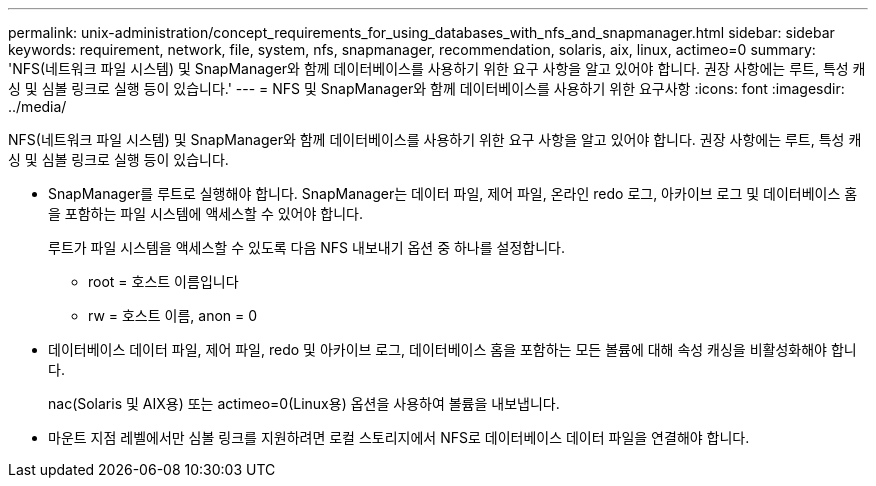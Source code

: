 ---
permalink: unix-administration/concept_requirements_for_using_databases_with_nfs_and_snapmanager.html 
sidebar: sidebar 
keywords: requirement, network, file, system, nfs, snapmanager, recommendation, solaris, aix, linux, actimeo=0 
summary: 'NFS(네트워크 파일 시스템) 및 SnapManager와 함께 데이터베이스를 사용하기 위한 요구 사항을 알고 있어야 합니다. 권장 사항에는 루트, 특성 캐싱 및 심볼 링크로 실행 등이 있습니다.' 
---
= NFS 및 SnapManager와 함께 데이터베이스를 사용하기 위한 요구사항
:icons: font
:imagesdir: ../media/


[role="lead"]
NFS(네트워크 파일 시스템) 및 SnapManager와 함께 데이터베이스를 사용하기 위한 요구 사항을 알고 있어야 합니다. 권장 사항에는 루트, 특성 캐싱 및 심볼 링크로 실행 등이 있습니다.

* SnapManager를 루트로 실행해야 합니다. SnapManager는 데이터 파일, 제어 파일, 온라인 redo 로그, 아카이브 로그 및 데이터베이스 홈을 포함하는 파일 시스템에 액세스할 수 있어야 합니다.
+
루트가 파일 시스템을 액세스할 수 있도록 다음 NFS 내보내기 옵션 중 하나를 설정합니다.

+
** root = 호스트 이름입니다
** rw = 호스트 이름, anon = 0


* 데이터베이스 데이터 파일, 제어 파일, redo 및 아카이브 로그, 데이터베이스 홈을 포함하는 모든 볼륨에 대해 속성 캐싱을 비활성화해야 합니다.
+
nac(Solaris 및 AIX용) 또는 actimeo=0(Linux용) 옵션을 사용하여 볼륨을 내보냅니다.

* 마운트 지점 레벨에서만 심볼 링크를 지원하려면 로컬 스토리지에서 NFS로 데이터베이스 데이터 파일을 연결해야 합니다.

